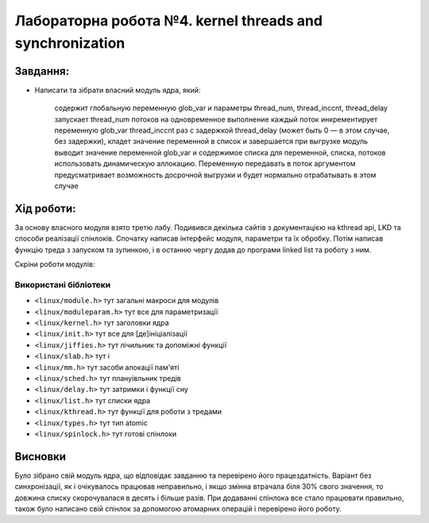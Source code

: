 ==========================================================
**Лабораторна робота №4. kernel threads and synchronization**
==========================================================


**Завдання:**
~~~~~~~~~~~~~
 
* Написати та зібрати власний модуль ядра, який:
  
    содержит глобальную переменную glob_var и параметры thread_num, thread_inccnt, thread_delay      
    запускает thread_num потоков на одновременное выполнение      
    каждый поток инкрементирует переменную glob_var thread_inccnt раз с задержкой thread_delay (может быть 0 — в этом случае, без 
    задержки), кладет значение переменной в список и завершается      
    при выгрузке модуль выводит значение переменной glob_var и содержимое списка      
    для переменной, списка, потоков использовать динамическую аллокацию. Переменную передавать в поток аргументом      
    предусматривает возможность досрочной выгрузки и будет нормально отрабатывать в этом случае      
      
**Хід роботи:**
~~~~~~~~~~~~~~~
За основу власного модуля взято третю лабу. Подивився декілька сайтів з документацією на kthread api, LKD та способи реалізації спінлоків. Спочатку написав інтерфейс модуля, параметри та їх обробку. Потім написав функцію треда з запуском та зупинкою, і в останню чергу додав до програми linked list та роботу з ним.

Скріни роботи модулів:

.. image:: pic/nolocks.png

.. image:: pic/kernlocks.png

.. image:: pic/mylocks.png


**Використані бібліотеки**
--------------------------
    

* ``<linux/module.h>``				тут загальні макроси для модулів               	
* ``<linux/moduleparam.h>``			тут все для параметризації                    		
* ``<linux/kernel.h>``				тут заголовки ядра          	
* ``<linux/init.h>``				тут все для [де]ініціалізації          	
* ``<linux/jiffies.h>``				тут лічильник та допоміжні функції          	
* ``<linux/slab.h>``				тут і          	
* ``<linux/mm.h>``					тут засоби алокації пам'яті                 
* ``<linux/sched.h>``				тут плануівльник тредів       
* ``<linux/delay.h>``				тут затримки і функції сну       
* ``<linux/list.h>``				тут списки ядра       
* ``<linux/kthread.h>``				тут функції для роботи з тредами       
* ``<linux/types.h>``				тут тип atomic       
* ``<linux/spinlock.h>``			тут готові спінлоки       


Висновки
~~~~~~~~

Було зібрано свій модуль ядра, що відповідає завданню та перевірено його працездатність.         
Варіант без синхронізації, як і очікувалось працював неправильно, і якщо змінна втрачала біля 30% свого значення, то довжина списку скорочувалася в десять і більше разів. При додаванні спінлока все стало працювати правильно, також було написано свій спінлок за допомогою атомарних операцій і перевірено його роботу.   

